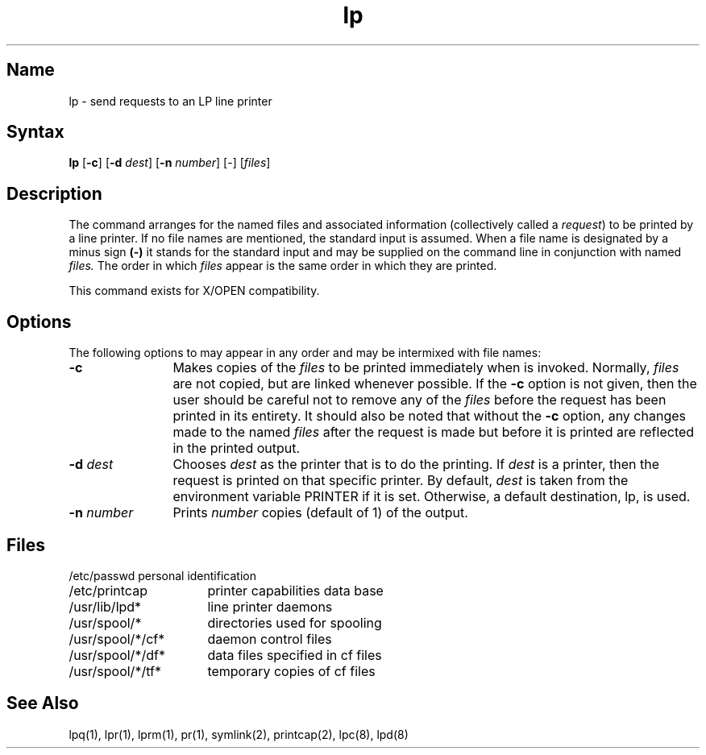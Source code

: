 .TH lp 1
.SH Name
lp \- send requests to an LP line printer
.SH Syntax
.NXR "lp command"
.B lp
[\fB\-c\fR] [\fB\-d \fIdest\fR\|]
[\fB\-n \fInumber\fR\|]
[\-] [\fIfiles\fR]
.SH Description
The
.PN lp
command arranges for the named files and associated information
(collectively called a \fIrequest\fR) to be
printed by a line printer.
If no file names are mentioned, the standard input is assumed.
When a file name is designated by a minus sign
.B (\-)
it stands for the standard input and may be supplied
on the command line in conjunction with named
.I files.
The order
in which
.I files
appear
is the same order
in which they are printed.
.PP
This command exists for X/OPEN compatibility.
.SH Options
The following options to
.PN lp
may appear in any order and may be intermixed with file names:
.IP \fB\-c\fR 12
Makes copies of the
.I files
to be printed immediately when
.PN lp
is invoked.
Normally,
.I files
are not copied, but are linked whenever possible.
If the
.B \-c
option is not given, then the user should be careful not to remove
any of the
.I files
before the request has been printed in its entirety.
It should also be noted that without the
.B \-c
option, any changes made to the named
.I files
after the request is made but before it is printed
are reflected in the printed output.
.IP "\fB\-d \fIdest\fR" 
Chooses
.I dest
as the printer that is to do the printing.
If
.I dest
is a printer, then the request
is printed on that specific printer.
By default,
.I dest
is taken from the environment variable PRINTER
if it is set.
Otherwise, a default destination, lp, is used.
.IP "\fB\-n \fInumber\fR" 
Prints
.I number
copies (default of 1) of the output.
.SH Files
.nf
.ta \w'/usr/spool/*/cf*       'u
/etc/passwd	personal identification
/etc/printcap	printer capabilities data base
/usr/lib/lpd*	line printer daemons
/usr/spool/*	directories used for spooling
/usr/spool/*/cf*	daemon control files
/usr/spool/*/df*	data files specified in cf files
/usr/spool/*/tf*	temporary copies of cf files
.fi
.SH See Also
lpq(1), lpr(1), lprm(1), pr(1), symlink(2), printcap(2), lpc(8), lpd(8)
